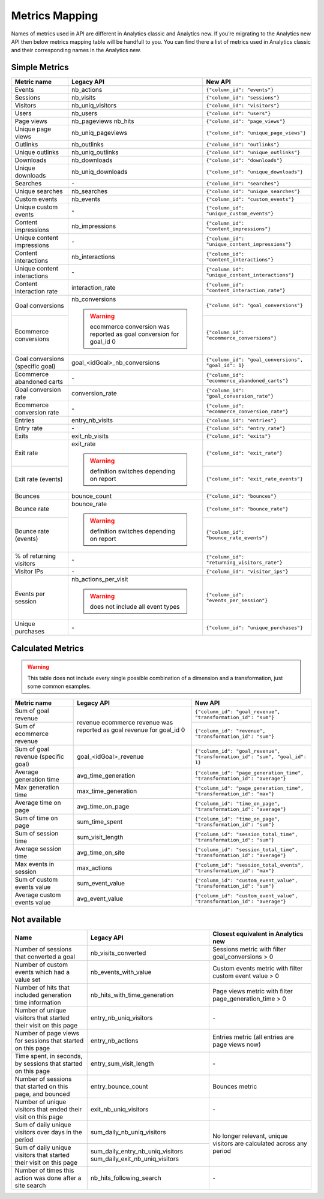 Metrics Mapping
===============

Names of metrics used in API are different in Analytics classic and Analytics new. If you’re migrating to the Analytics new API then below metrics mapping table will be handfull to you. You can find there a list of metrics used in Analytics classic and their corresponding names in the Analytics new.

Simple Metrics
--------------

+----------------------------------+---------------------------------------------+-----------------------------------------------------+
| Metric name                      | Legacy API                                  | New API                                             |
+==================================+=============================================+=====================================================+
| Events                           | nb_actions                                  | ``{"column_id": "events"}``                         |
+----------------------------------+---------------------------------------------+-----------------------------------------------------+
| Sessions                         | nb_visits                                   | ``{"column_id": "sessions"}``                       |
+----------------------------------+---------------------------------------------+-----------------------------------------------------+
| Visitors                         | nb_uniq_visitors                            | ``{"column_id": "visitors"}``                       |
+----------------------------------+---------------------------------------------+-----------------------------------------------------+
| Users                            | nb_users                                    | ``{"column_id": "users"}``                          |
+----------------------------------+---------------------------------------------+-----------------------------------------------------+
| Page views                       | nb_pageviews                                | ``{"column_id": "page_views"}``                     |
|                                  | nb_hits                                     |                                                     |
+----------------------------------+---------------------------------------------+-----------------------------------------------------+
| Unique page views                | nb_uniq_pageviews                           | ``{"column_id": "unique_page_views"}``              |
+----------------------------------+---------------------------------------------+-----------------------------------------------------+
| Outlinks                         | nb_outlinks                                 | ``{"column_id": "outlinks"}``                       |
+----------------------------------+---------------------------------------------+-----------------------------------------------------+
| Unique outlinks                  | nb_uniq_outlinks                            | ``{"column_id": "unique_outlinks"}``                |
+----------------------------------+---------------------------------------------+-----------------------------------------------------+
| Downloads                        | nb_downloads                                | ``{"column_id": "downloads"}``                      |
+----------------------------------+---------------------------------------------+-----------------------------------------------------+
| Unique downloads                 | nb_uniq_downloads                           | ``{"column_id": "unique_downloads"}``               |
+----------------------------------+---------------------------------------------+-----------------------------------------------------+
| Searches                         | \-                                          | ``{"column_id": "searches"}``                       |
+----------------------------------+---------------------------------------------+-----------------------------------------------------+
| Unique searches                  | nb_searches                                 | ``{"column_id": "unique_searches"}``                |
+----------------------------------+---------------------------------------------+-----------------------------------------------------+
| Custom events                    | nb_events                                   | ``{"column_id": "custom_events"}``                  |
+----------------------------------+---------------------------------------------+-----------------------------------------------------+
| Unique custom events             | \-                                          | ``{"column_id": "unique_custom_events"}``           |
+----------------------------------+---------------------------------------------+-----------------------------------------------------+
| Content impressions              | nb_impressions                              | ``{"column_id": "content_impressions"}``            |
+----------------------------------+---------------------------------------------+-----------------------------------------------------+
| Unique content impressions       | \-                                          | ``{"column_id": "unique_content_impressions"}``     |
+----------------------------------+---------------------------------------------+-----------------------------------------------------+
| Content interactions             | nb_interactions                             | ``{"column_id": "content_interactions"}``           |
+----------------------------------+---------------------------------------------+-----------------------------------------------------+
| Unique content interactions      | \-                                          | ``{"column_id": "unique_content_interactions"}``    |
+----------------------------------+---------------------------------------------+-----------------------------------------------------+
| Content interaction rate         | interaction_rate                            | ``{"column_id": "content_interaction_rate"}``       |
+----------------------------------+---------------------------------------------+-----------------------------------------------------+
| Goal conversions                 | nb_conversions                              | ``{"column_id": "goal_conversions"}``               |
|                                  |                                             |                                                     |
+----------------------------------+ .. warning::                                +-----------------------------------------------------+
| Ecommerce conversions            |     ecommerce conversion was reported       | ``{"column_id": "ecommerce_conversions"}``          |
|                                  |     as goal conversion for goal_id 0        |                                                     |
+----------------------------------+---------------------------------------------+-----------------------------------------------------+
| Goal conversions (specific goal) | goal_<idGoal>_nb_conversions                | ``{"column_id": "goal_conversions", "goal_id": 1}`` |
+----------------------------------+---------------------------------------------+-----------------------------------------------------+
| Ecommerce abandoned carts        | \-                                          | ``{"column_id": "ecommerce_abandoned_carts"}``      |
+----------------------------------+---------------------------------------------+-----------------------------------------------------+
| Goal conversion rate             | conversion_rate                             | ``{"column_id": "goal_conversion_rate"}``           |
+----------------------------------+---------------------------------------------+-----------------------------------------------------+
| Ecommerce conversion rate        | \-                                          | ``{"column_id": "ecommerce_conversion_rate"}``      |
+----------------------------------+---------------------------------------------+-----------------------------------------------------+
| Entries                          | entry_nb_visits                             | ``{"column_id": "entries"}``                        |
+----------------------------------+---------------------------------------------+-----------------------------------------------------+
| Entry rate                       | \-                                          | ``{"column_id": "entry_rate"}``                     |
+----------------------------------+---------------------------------------------+-----------------------------------------------------+
| Exits                            | exit_nb_visits                              | ``{"column_id": "exits"}``                          |
+----------------------------------+---------------------------------------------+-----------------------------------------------------+
| Exit rate                        | exit_rate                                   | ``{"column_id": "exit_rate"}``                      |
|                                  |                                             |                                                     |
+----------------------------------+ .. warning::                                +-----------------------------------------------------+
| Exit rate (events)               |     definition switches depending on report | ``{"column_id": "exit_rate_events"}``               |
+----------------------------------+---------------------------------------------+-----------------------------------------------------+
| Bounces                          | bounce_count                                | ``{"column_id": "bounces"}``                        |
+----------------------------------+---------------------------------------------+-----------------------------------------------------+
| Bounce rate                      | bounce_rate                                 | ``{"column_id": "bounce_rate"}``                    |
|                                  |                                             |                                                     |
+----------------------------------+ .. warning::                                +-----------------------------------------------------+
| Bounce rate (events)             |     definition switches depending on report | ``{"column_id": "bounce_rate_events"}``             |
+----------------------------------+---------------------------------------------+-----------------------------------------------------+
| % of returning visitors          | \-                                          | ``{"column_id": "returning_visitors_rate"}``        |
+----------------------------------+---------------------------------------------+-----------------------------------------------------+
| Visitor IPs                      | \-                                          | ``{"column_id": "visitor_ips"}``                    |
+----------------------------------+---------------------------------------------+-----------------------------------------------------+
| Events per session               | nb_actions_per_visit                        | ``{"column_id": "events_per_session"}``             |
|                                  |                                             |                                                     |
|                                  | .. warning::                                |                                                     |
|                                  |     does not include all event types        |                                                     |
+----------------------------------+---------------------------------------------+-----------------------------------------------------+
| Unique purchases                 | \-                                          | ``{"column_id": "unique_purchases"}``               |
+----------------------------------+---------------------------------------------+-----------------------------------------------------+

Calculated Metrics
------------------

.. warning::
     This table does not include every single possible combination of a dimension and a transformation, just some common examples.

+-------------------------------------+---------------------------------+-----------------------------------------------------------------------------+
| Metric name                         | Legacy API                      | New API                                                                     |
+=====================================+=================================+=============================================================================+
| Sum of goal revenue                 | revenue                         | ``{"column_id": "goal_revenue", "transformation_id": "sum"}``               |
+-------------------------------------+ ecommerce revenue was reported  +-----------------------------------------------------------------------------+
| Sum of ecommerce revenue            | as goal revenue for goal_id 0   | ``{"column_id": "revenue", "transformation_id": "sum"}``                    |
+-------------------------------------+---------------------------------+-----------------------------------------------------------------------------+
| Sum of goal revenue (specific goal) | goal_<idGoal>_revenue           | ``{"column_id": "goal_revenue", "transformation_id": "sum", "goal_id": 1}`` |
+-------------------------------------+---------------------------------+-----------------------------------------------------------------------------+
| Average generation time             | avg_time_generation             | ``{"column_id": "page_generation_time", "transformation_id": "average"}``   |
+-------------------------------------+---------------------------------+-----------------------------------------------------------------------------+
| Max generation time                 | max_time_generation             | ``{"column_id": "page_generation_time", "transformation_id": "max"}``       |
+-------------------------------------+---------------------------------+-----------------------------------------------------------------------------+
| Average time on page                | avg_time_on_page                | ``{"column_id": "time_on_page", "transformation_id": "average"}``           |
+-------------------------------------+---------------------------------+-----------------------------------------------------------------------------+
| Sum of time on page                 | sum_time_spent                  | ``{"column_id": "time_on_page", "transformation_id": "sum"}``               |
+-------------------------------------+---------------------------------+-----------------------------------------------------------------------------+
| Sum of session time                 | sum_visit_length                | ``{"column_id": "session_total_time", "transformation_id": "sum"}``         |
+-------------------------------------+---------------------------------+-----------------------------------------------------------------------------+
| Average session time                | avg_time_on_site                | ``{"column_id": "session_total_time", "transformation_id": "average"}``     |
+-------------------------------------+---------------------------------+-----------------------------------------------------------------------------+
| Max events in session               | max_actions                     | ``{"column_id": "session_total_events", "transformation_id": "max"}``       |
+-------------------------------------+---------------------------------+-----------------------------------------------------------------------------+
| Sum of custom events value          | sum_event_value                 | ``{"column_id": "custom_event_value", "transformation_id": "sum"}``         |
+-------------------------------------+---------------------------------+-----------------------------------------------------------------------------+
| Average custom events value         | avg_event_value                 | ``{"column_id": "custom_event_value", "transformation_id": "average"}``     |
+-------------------------------------+---------------------------------+-----------------------------------------------------------------------------+

Not available
-------------

+--------------------------------------------------------------------+----------------------------------+----------------------------------------------------------------------+
| Name                                                               | Legacy API                       | Closest equivalent in Analytics new                                  |
+====================================================================+==================================+======================================================================+
| Number of sessions that converted a goal                           | nb_visits_converted              | Sessions metric with filter goal_conversions > 0                     |
+--------------------------------------------------------------------+----------------------------------+----------------------------------------------------------------------+
| Number of custom events which had a value set                      | nb_events_with_value             | Custom events metric with filter custom event value > 0              |
+--------------------------------------------------------------------+----------------------------------+----------------------------------------------------------------------+
| Number of hits that included generation time information           | nb_hits_with_time_generation     | Page views metric with filter page_generation_time > 0               |
+--------------------------------------------------------------------+----------------------------------+----------------------------------------------------------------------+
| Number of unique visitors that started their visit on this page    | entry_nb_uniq_visitors           |  \-                                                                  |
+--------------------------------------------------------------------+----------------------------------+----------------------------------------------------------------------+
| Number of page views for sessions that started on this page        | entry_nb_actions                 | Entries metric (all entries are page views now)                      |
+--------------------------------------------------------------------+----------------------------------+----------------------------------------------------------------------+
| Time spent, in seconds, by sessions that started on this page      | entry_sum_visit_length           |  \-                                                                  |
+--------------------------------------------------------------------+----------------------------------+----------------------------------------------------------------------+
| Number of sessions that started on this page, and bounced          | entry_bounce_count               | Bounces metric                                                       |
+--------------------------------------------------------------------+----------------------------------+----------------------------------------------------------------------+
| Number of unique visitors that ended their visit on this page      | exit_nb_uniq_visitors            |  \-                                                                  |
+--------------------------------------------------------------------+----------------------------------+----------------------------------------------------------------------+
| Sum of daily unique visitors over days in the period               | sum_daily_nb_uniq_visitors       | No longer relevant, unique visitors are calculated across any period |
+--------------------------------------------------------------------+----------------------------------+                                                                      |
| Sum of daily unique visitors that started their visit on this page | sum_daily_entry_nb_uniq_visitors |                                                                      |
|                                                                    | sum_daily_exit_nb_uniq_visitors  |                                                                      |
+--------------------------------------------------------------------+----------------------------------+----------------------------------------------------------------------+
| Number of times this action was done after a site search           | nb_hits_following_search         |  \-                                                                  |
+--------------------------------------------------------------------+----------------------------------+----------------------------------------------------------------------+
